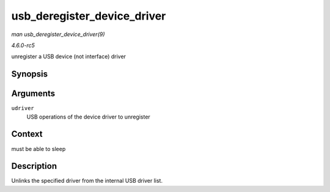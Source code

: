 .. -*- coding: utf-8; mode: rst -*-

.. _API-usb-deregister-device-driver:

============================
usb_deregister_device_driver
============================

*man usb_deregister_device_driver(9)*

*4.6.0-rc5*

unregister a USB device (not interface) driver


Synopsis
========

.. c:function:: void usb_deregister_device_driver( struct usb_device_driver * udriver )

Arguments
=========

``udriver``
    USB operations of the device driver to unregister


Context
=======

must be able to sleep


Description
===========

Unlinks the specified driver from the internal USB driver list.


.. ------------------------------------------------------------------------------
.. This file was automatically converted from DocBook-XML with the dbxml
.. library (https://github.com/return42/sphkerneldoc). The origin XML comes
.. from the linux kernel, refer to:
..
.. * https://github.com/torvalds/linux/tree/master/Documentation/DocBook
.. ------------------------------------------------------------------------------
